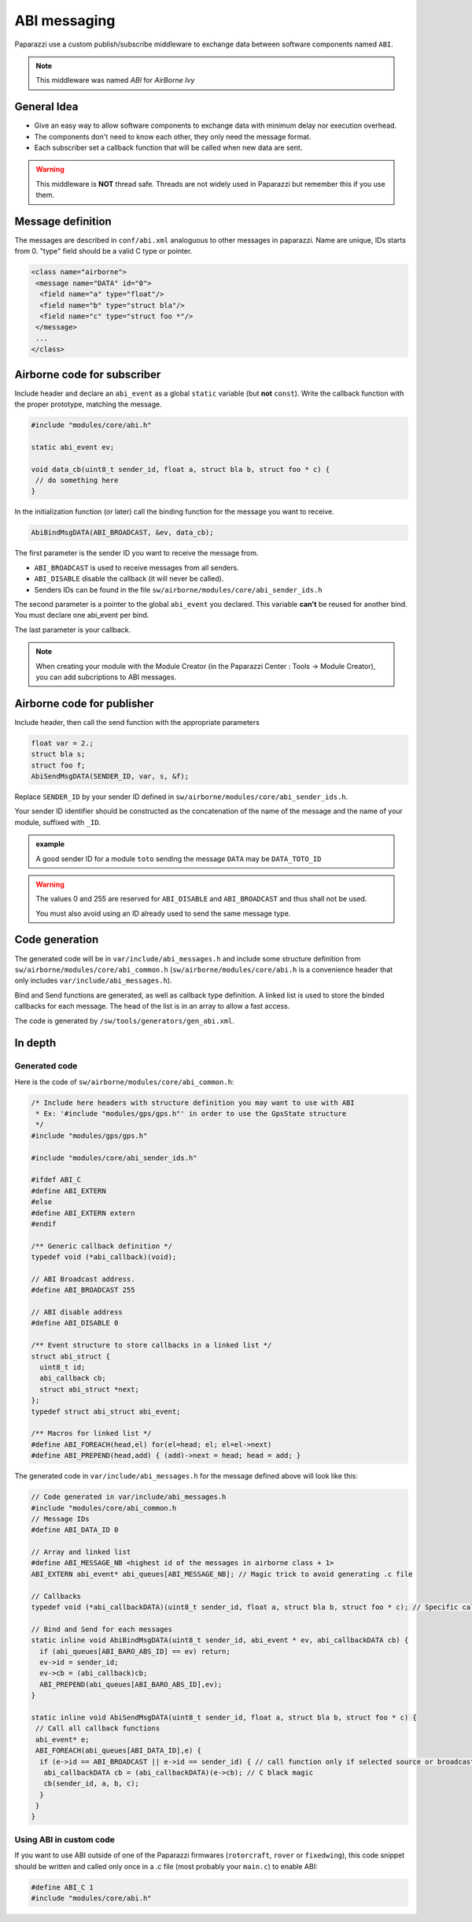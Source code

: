 .. developer_guide abi

=============
ABI messaging
=============

Paparazzi use a custom publish/subscribe middleware to exchange data between software components named ``ABI``.

.. note:: This middleware was named *ABI* for *AirBorne Ivy*

General Idea
------------

* Give an easy way to allow software components to exchange data with minimum delay nor execution overhead.
* The components don't need to know each other, they only need the message format.
* Each subscriber set a callback function that will be called when new data are sent.

.. warning:: This middleware is **NOT** thread safe. Threads are not widely used in Paparazzi but remember this if you use them.


Message definition
------------------

The messages are described in ``conf/abi.xml`` analoguous to other messages in paparazzi. Name are unique, IDs starts from 0. "type" field should be a valid C type or pointer.

.. code-block:: xml

    <class name="airborne">
     <message name="DATA" id="0">
      <field name="a" type="float"/>
      <field name="b" type="struct bla"/>
      <field name="c" type="struct foo *"/>
     </message>
     ...
    </class>

Airborne code for subscriber
----------------------------

Include header and declare an ``abi_event`` as a global ``static`` variable (but **not** ``const``). Write the callback function with the proper prototype, matching the message.

.. code-block:: C

    #include "modules/core/abi.h"

    static abi_event ev;

    void data_cb(uint8_t sender_id, float a, struct bla b, struct foo * c) {
     // do something here
    }

In the initialization function (or later) call the binding function for the message you want to receive.

.. code-block:: C

    AbiBindMsgDATA(ABI_BROADCAST, &ev, data_cb);


The first parameter is the sender ID you want to receive the message from.

* ``ABI_BROADCAST`` is used to receive messages from all senders.
* ``ABI_DISABLE`` disable the callback (it will never be called).
* Senders IDs can be found in the file ``sw/airborne/modules/core/abi_sender_ids.h``

The second parameter is a pointer to the global ``abi_event`` you declared. This variable **can't** be reused for another bind. You must declare one abi_event per bind.

The last parameter is your callback.

.. note:: When creating your module with the Module Creator (in the Paparazzi Center : Tools -> Module Creator), you can add subcriptions to ABI messages.

Airborne code for publisher
---------------------------

Include header, then call the send function with the appropriate parameters

.. code-block:: C

    float var = 2.;
    struct bla s;
    struct foo f;
    AbiSendMsgDATA(SENDER_ID, var, s, &f);

Replace ``SENDER_ID`` by your sender ID defined in ``sw/airborne/modules/core/abi_sender_ids.h``.

Your sender ID identifier should be constructed as the concatenation of the name of the message and the name of your module, suffixed with ``_ID``.

.. admonition:: example

    A good sender ID for a module ``toto`` sending the message ``DATA`` may be ``DATA_TOTO_ID``

.. warning::

    The values 0 and 255 are reserved for ``ABI_DISABLE`` and ``ABI_BROADCAST`` and thus shall not be used.
    
    You must also avoid using an ID already used to send the same message type.


Code generation
---------------

The generated code will be in ``var/include/abi_messages.h`` and include some structure definition from ``sw/airborne/modules/core/abi_common.h`` (``sw/airborne/modules/core/abi.h`` is a convenience header that only includes ``var/include/abi_messages.h``).

Bind and Send functions are generated, as well as callback type definition. A linked list is used to store the binded callbacks for each message. The head of the list is in an array to allow a fast access. 

The code is generated by ``/sw/tools/generators/gen_abi.xml``.

In depth
--------

Generated code
______________

Here is the code of ``sw/airborne/modules/core/abi_common.h``:

.. code-block:: C

    /* Include here headers with structure definition you may want to use with ABI
     * Ex: '#include "modules/gps/gps.h"' in order to use the GpsState structure
     */
    #include "modules/gps/gps.h"

    #include "modules/core/abi_sender_ids.h"

    #ifdef ABI_C
    #define ABI_EXTERN
    #else
    #define ABI_EXTERN extern
    #endif

    /** Generic callback definition */
    typedef void (*abi_callback)(void);

    // ABI Broadcast address.
    #define ABI_BROADCAST 255

    // ABI disable address
    #define ABI_DISABLE 0

    /** Event structure to store callbacks in a linked list */
    struct abi_struct {
      uint8_t id;
      abi_callback cb;
      struct abi_struct *next;
    };
    typedef struct abi_struct abi_event;

    /** Macros for linked list */
    #define ABI_FOREACH(head,el) for(el=head; el; el=el->next)
    #define ABI_PREPEND(head,add) { (add)->next = head; head = add; }




The generated code in ``var/include/abi_messages.h`` for the message defined above will look like this:

.. code-block:: C

    // Code generated in var/include/abi_messages.h
    #include "modules/core/abi_common.h
    // Message IDs
    #define ABI_DATA_ID 0
    
    // Array and linked list
    #define ABI_MESSAGE_NB <highest id of the messages in airborne class + 1>
    ABI_EXTERN abi_event* abi_queues[ABI_MESSAGE_NB]; // Magic trick to avoid generating .c file

    // Callbacks
    typedef void (*abi_callbackDATA)(uint8_t sender_id, float a, struct bla b, struct foo * c); // Specific callback for DATA message (arguments are const to prevent modifying them)

    // Bind and Send for each messages
    static inline void AbiBindMsgDATA(uint8_t sender_id, abi_event * ev, abi_callbackDATA cb) {
      if (abi_queues[ABI_BARO_ABS_ID] == ev) return;
      ev->id = sender_id;
      ev->cb = (abi_callback)cb;
      ABI_PREPEND(abi_queues[ABI_BARO_ABS_ID],ev);
    }

    static inline void AbiSendMsgDATA(uint8_t sender_id, float a, struct bla b, struct foo * c) {
     // Call all callback functions
     abi_event* e;
     ABI_FOREACH(abi_queues[ABI_DATA_ID],e) {
      if (e->id == ABI_BROADCAST || e->id == sender_id) { // call function only if selected source or broadcast address
       abi_callbackDATA cb = (abi_callbackDATA)(e->cb); // C black magic
       cb(sender_id, a, b, c);
      }
     }
    }

Using ABI in custom code
________________________


If you want to use ABI outside of one of the Paparazzi firmwares (``rotorcraft``, ``rover`` or ``fixedwing``), this code snippet should be written and called only once in a .c file (most probably your ``main.c``) to enable ABI:

.. code-block:: C

    #define ABI_C 1
    #include "modules/core/abi.h"

